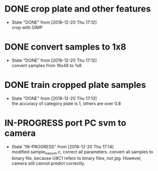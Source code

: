 
* DONE crop plate and other features
  - State "DONE"       from              [2018-12-20 Thu 17:12] \\
    crop with GIMP
* DONE convert samples to 1x8
  - State "DONE"       from              [2018-12-20 Thu 17:12] \\
    convert samples from 16x48 to 1x8
* DONE train cropped plate samples
  - State "DONE"       from              [2018-12-20 Thu 17:13] \\
    the accuracy of category plate is 1, others are over 0.8
* IN-PROGRESS port PC svm to camera
  - State "IN-PROGRESS" from              [2018-12-20 Thu 17:14] \\
    modified sample_ive_svm.c, correct all parameters. convert all samples to binary file, because U8C1 refers to binary files, not jpg. However, camera still cannot predict correctly.
